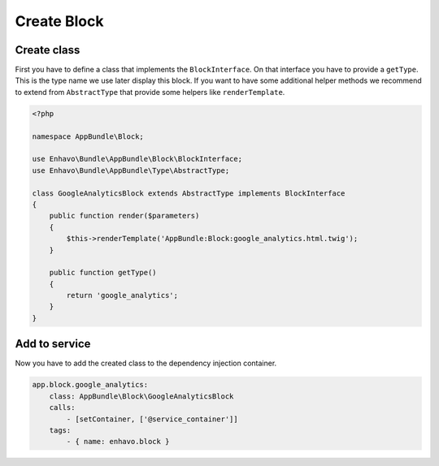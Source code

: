 Create Block
============

Create class
------------

First you have to define a class that implements the ``BlockInterface``.
On that interface you have to provide a ``getType``. This is the type name we use later display this block.
If you want to have some additional helper methods we recommend to extend from ``AbstractType``
that provide some helpers like ``renderTemplate``.

.. code-block:: php

    <?php

    namespace AppBundle\Block;

    use Enhavo\Bundle\AppBundle\Block\BlockInterface;
    use Enhavo\Bundle\AppBundle\Type\AbstractType;

    class GoogleAnalyticsBlock extends AbstractType implements BlockInterface
    {
        public function render($parameters)
        {
            $this->renderTemplate('AppBundle:Block:google_analytics.html.twig');
        }

        public function getType()
        {
            return 'google_analytics';
        }
    }

Add to service
--------------

Now you have to add the created class to the dependency injection container.

.. code-block:: yaml

    app.block.google_analytics:
        class: AppBundle\Block\GoogleAnalyticsBlock
        calls:
            - [setContainer, ['@service_container']]
        tags:
            - { name: enhavo.block }

